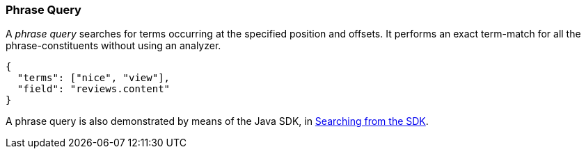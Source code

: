 === Phrase Query
:page-aliases: query-types.adoc 

A _phrase query_ searches for terms occurring at the specified position and offsets. It performs an exact term-match for all the phrase-constituents without using an analyzer.

[source,json]
----
{
  "terms": ["nice", "view"],
  "field": "reviews.content"
}
----

A phrase query is also demonstrated by means of the Java SDK, in xref:2.7@java-sdk::full-text-searching-with-sdk.adoc[Searching from the SDK].

// #How to specify the position and offset#

// #Can we specify the full  query instead of small chunk?#